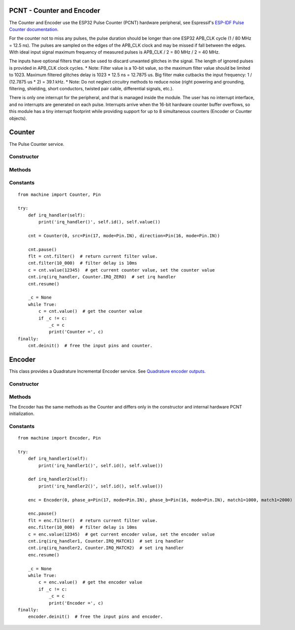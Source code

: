 PCNT - Counter and Encoder
==========================

The Counter and Encoder use the ESP32 Pulse Counter (PCNT) hardware peripheral,
see Espressif's `ESP-IDF Pulse Counter documentation.
<https://docs.espressif.com/projects/esp-idf/en/latest/esp32/api-reference/peripherals/pcnt.html>`_

For the counter not to miss any pulses, the pulse duration should be longer than one ESP32 APB_CLK cycle (1 / 80 MHz = 12.5 ns).
The pulses are sampled on the edges of the APB_CLK clock and may be missed if fall between the edges.
With ideal input signal maximum frequency of measured pulses is APB_CLK / 2 = 80 MHz / 2 = 40 MHz.

The inputs have optional filters that can be used to discard unwanted glitches in the signal.
The length of ignored pulses is provided in APB_CLK clock cycles.
* Note: Filter value is a 10-bit value, so the maximum filter value should be limited to 1023.
Maximum filtered glitches delay is 1023 * 12.5 ns = 12.7875 us.
Big filter make cutbacks the input frequency: 1 / (12.7875 us * 2) = 39.1 kHz.
* Note: Do not neglect circuitry methods to reduce noise (right powering and grounding, filtering, shielding,
short conductors, twisted pair cable, differential signals, etc.).

There is only one interrupt for the peripheral, and that is managed inside the module.
The user has no interrupt interface, and no interrupts are generated on each pulse.
Interrupts arrive when the 16-bit hardware counter buffer overflows, so this module has a tiny interrupt footprint
while providing support for up to 8 simultaneous counters (Encoder or Counter objects).

.. _esp32_machine.Counter:

Counter
=======

The Pulse Counter service.

Constructor
-----------

.. class:: Counter(id, src=None, \*, edge=Counter.RISING, direction=Counter.UP, filter_ns=0, scale=1, match1=0, match2=0)

    The Counter starts to count immediately. Filtering is disabled.

      - *id*. Values of *id* depend on a particular port and its hardware.
        Values 0, 1, etc. are commonly used to select hardware block #0, #1, etc.

      - *src* is the pulse input :ref:`machine.Pin <machine.Pin>` to be monitored.
        *src* is required in the constructor.

      - *direction* specifies the direction to count. Values for this include the constants
        ``Counter.UP`` (default value) and ``Counter.DOWN``. Ports may support additional values or
        objects, such as a :ref:`machine.Pin <machine.Pin>` object to control the direction externally.

      - *edge* specifies which edges of the input signal will be counted by Counter:

        - Counter.RISING : raise edges
        - Counter.FALLING : fall edges
        - Counter.RISING | Counter.FALLING : both edges

      - *filter_ns* specifies a ns-value for the minimal time a signal has to be stable
        at the input to be recognized. The largest value is 12787ns (1023 * 1000000000 / APB_CLK_FREQ).
        The default is 0 – no filter.

      - *scale* sets the scale value. The default value is 1. You may treat the scale
        factor as **click per count**, **mm per count**, **inch per count** etc.

      - *match1* and *match2* set a counter match value. When the counter matches these values,
        a callback function can be called. *irq* method sets the callback function.

Methods
-------

.. method:: Counter.init(*, src, ...)

   Modify the settings of the Counter object. See the **Constructor** for details about the parameters.

.. method:: Counter.deinit()

   Stops the Counter, disables interrupts and releases hardware resources used by the counter.
   A Soft Reset involve deinitializing all Encoder objects.

.. method:: Counter.filter([value])

   Get, and optionally set, the filter value. 0 disable filtering.

.. method:: Counter.value([value])

   Get, and optionally set, the counter *value* as a signed 64-bit integer.

.. method:: Counter.scaled([value])

   Get, and optionally set, the current scaled value of the Counter as a float.

   Pseudocode is::

    def scaled(self, scaled=None):
        _scaled = self._value * self.scale
        if scaled is not None:
            self._value = round(scaled / self.scale)
        return _scaled

.. method:: Counter.irq(handler=None, trigger=event)

   -*handler* specifies a function is called when the respective *event* happens.
    The callback function *handler* receives a single argument, which is the Counter object.
    All events may share the same callback or have separate callbacks.
    The callback will be disabled, when called with handler=None.

   -*trigger* event may be:

    - Counter.IRQ_MATCH1 triggered when the counter matches the match1 value.
    - Counter.IRQ_MATCH2 triggered when the counter matches the match1 value.
    - Counter.IRQ_ZERO triggered when the counter matches the 0.

    The default is - trigger=Counter.IRQ_MATCH1 | Counter.IRQ_MATCH1 | Counter.IRQ_ZERO.
    The events are triggered when the counter value and match value are identical, but
    callbacks have always a latency.

.. method:: Counter.id()

   Returns id number.

.. method:: Counter.pause()

.. method:: Counter.resume()

Constants
---------

.. data:: Counter.UP
          Counter.DOWN

   Selects the counter direction.

.. data:: Counter.RISING
          Counter.FALLING

   Selects the counted edges.

.. data:: Counter.IRQ_MATCH1
          Counter.IRQ_MATCH2
          Counter.IRQ_ZERO

   Selects callback triggers.

::

    from machine import Counter, Pin

    try:
        def irq_handler(self):
            print('irq_handler()', self.id(), self.value())

        cnt = Counter(0, src=Pin(17, mode=Pin.IN), direction=Pin(16, mode=Pin.IN))

        cnt.pause()
        flt = cnt.filter()  # return current filter value.
        cnt.filter(10_000)  # filter delay is 10ms
        c = cnt.value(12345)  # get current counter value, set the counter value
        cnt.irq(irq_handler, Counter.IRQ_ZERO)  # set irq handler
        cnt.resume()

        _c = None
        while True:
            c = cnt.value()  # get the counter value
            if _c != c:
                _c = c
                print('Counter =', c)
    finally:
        cnt.deinit()  # free the input pins and counter.


.. _esp32_machine.Encoder:

Encoder
=======

This class provides a Quadrature Incremental Encoder service.
See `Quadrature encoder outputs.
<https://en.wikipedia.org/wiki/Incremental_encoder#Quadrature_outputs>`_

.. image:: img/quad.png
    :width: 397px

Constructor
-----------

.. class:: Encoder(id, phase_a=None, phase_b=None, \*, x124=4, filter_ns=0, scale=1, match1=0, match2=0)

    The Encoder starts to count immediately. Filtering is disabled.

      - *id*. Values of *id* depend on a particular port and its hardware.
        Values 0, 1, etc. are commonly used to select hardware block #0, #1, etc.

      - *phase_a*, *phase_b* are input pins :ref:`machine.Pin <machine.Pin>` for monitoring of quadrature encoder pulses.
        They are required in the constructor.

      - *x124* is a hardware multiplier, possible values is 1, 2, 4. The default value is 4.
        More info in `Quadrature decoder state table <https://en.wikipedia.org/wiki/Incremental_encoder#Quadrature_decoder>`_.
        When more Encoder resolution is needed, it is possible for the encoder to count the leading
        and trailing edges of the quadrature encoder’s pulse train from one channel,
        which doubles (x2) the number of pulses. Counting both leading and trailing edges
        of both channels (A and B channels) of a quadrature encoder will quadruple (x4) the number of pulses:

          - 1 - count the leading(or trailing) edges from one phase channel.
          - 2 - count the leading and trailing edges from one phase channel.
          - 4 - count both leading and trailing edges of both phase channels.

      - *scale* sets the scale value. The default value is 1. You may treat the scale
        factor as **click per impulse**, **revolution per impulse**, **angle per impulse** etc.
        Hint: Set scale factor to 1/4 to balance the multiplier x124=4.

    These keywords are the same as the Counter keywords, see above:
      - *filter_ns*
      - *match1*
      - *match2*

Methods
-------

.. method:: Encoder.init(*, phase_a, ...)

   Modify the settings of the Encoder object. See the **Constructor** for details about the parameters.

The Encoder has the same methods as the Counter and differs only
in the constructor and internal hardware PCNT initialization.

Constants
---------

.. data:: Encoder.IRQ_MATCH1
          Encoder.IRQ_MATCH2
          Encoder.IRQ_ZERO

   Selects callback triggers.

::

    from machine import Encoder, Pin

    try:
        def irq_handler1(self):
            print('irq_handler1()', self.id(), self.value())

        def irq_handler2(self):
            print('irq_handler2()', self.id(), self.value())

        enc = Encoder(0, phase_a=Pin(17, mode=Pin.IN), phase_b=Pin(16, mode=Pin.IN), match1=1000, match1=2000)

        enc.pause()
        flt = enc.filter()  # return current filter value.
        enc.filter(10_000)  # filter delay is 10ms
        c = enc.value(12345)  # get current encoder value, set the encoder value
        cnt.irq(irq_handler1, Counter.IRQ_MATCH1)  # set irq handler
        cnt.irq(irq_handler2, Counter.IRQ_MATCH2)  # set irq handler
        enc.resume()

        _c = None
        while True:
            c = enc.value()  # get the encoder value
            if _c != c:
                _c = c
                print('Encoder =', c)
    finally:
        encoder.deinit()  # free the input pins and encoder.
